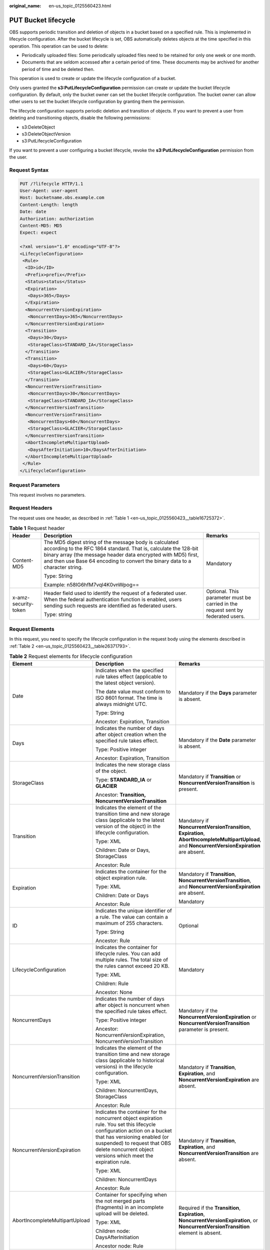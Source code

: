 :original_name: en-us_topic_0125560423.html

.. _en-us_topic_0125560423:

PUT Bucket lifecycle
====================

OBS supports periodic transition and deletion of objects in a bucket based on a specified rule. This is implemented in lifecycle configuration. After the bucket lifecycle is set, OBS automatically deletes objects at the time specified in this operation. This operation can be used to delete:

-  Periodically uploaded files: Some periodically uploaded files need to be retained for only one week or one month.
-  Documents that are seldom accessed after a certain period of time. These documents may be archived for another period of time and be deleted then.

This operation is used to create or update the lifecycle configuration of a bucket.

Only users granted the **s3:PutLifecycleConfiguration** permission can create or update the bucket lifecycle configuration. By default, only the bucket owner can set the bucket lifecycle configuration. The bucket owner can allow other users to set the bucket lifecycle configuration by granting them the permission.

The lifecycle configuration supports periodic deletion and transition of objects. If you want to prevent a user from deleting and transitioning objects, disable the following permissions:

-  s3:DeleteObject
-  s3:DeleteObjectVersion
-  s3:PutLifecycleConfiguration

If you want to prevent a user configuring a bucket lifecycle, revoke the **s3:PutLifecycleConfiguration** permission from the user.

Request Syntax
--------------

.. code-block:: text

   PUT /?lifecycle HTTP/1.1
   User-Agent: user-agent
   Host: bucketname.obs.example.com
   Content-Length: length
   Date: date
   Authorization: authorization
   Content-MD5: MD5
   Expect: expect

   <?xml version="1.0" encoding="UTF-8"?>
   <LifecycleConfiguration>
    <Rule>
     <ID>id</ID>
     <Prefix>prefix</Prefix>
     <Status>status</Status>
     <Expiration>
      <Days>365</Days>
     </Expiration>
     <NoncurrentVersionExpiration>
      <NoncurrentDays>365</NoncurrentDays>
     </NoncurrentVersionExpiration>
     <Transition>
      <Days>30</Days>
      <StorageClass>STANDARD_IA</StorageClass>
     </Transition>
     <Transition>
      <Days>60</Days>
      <StorageClass>GLACIER</StorageClass>
     </Transition>
     <NoncurrentVersionTransition>
      <NoncurrentDays>30</NoncurrentDays>
      <StorageClass>STANDARD_IA</StorageClass>
     </NoncurrentVersionTransition>
     <NoncurrentVersionTransition>
      <NoncurrentDays>60</NoncurrentDays>
      <StorageClass>GLACIER</StorageClass>
     </NoncurrentVersionTransition>
     <AbortIncompleteMultipartUpload>
      <DaysAfterInitiation>10</DaysAfterInitiation>
     </AbortIncompleteMultipartUpload>
    </Rule>
   </LifecycleConfiguration>

Request Parameters
------------------

This request involves no parameters.

Request Headers
---------------

The request uses one header, as described in :ref:`Table 1 <en-us_topic_0125560423__table16725372>`.

.. _en-us_topic_0125560423__table16725372:

.. table:: **Table 1** Request header

   +-----------------------+-----------------------------------------------------------------------------------------------------------------------------------------------------------------------------------------------------------------------------------------------------------------------------+----------------------------------------------------------------------------------+
   | Header                | Description                                                                                                                                                                                                                                                                 | Remarks                                                                          |
   +=======================+=============================================================================================================================================================================================================================================================================+==================================================================================+
   | Content-MD5           | The MD5 digest string of the message body is calculated according to the RFC 1864 standard. That is, calculate the 128-bit binary array (the message header data encrypted with MD5) first, and then use Base 64 encoding to convert the binary data to a character string. | Mandatory                                                                        |
   |                       |                                                                                                                                                                                                                                                                             |                                                                                  |
   |                       | Type: String                                                                                                                                                                                                                                                                |                                                                                  |
   |                       |                                                                                                                                                                                                                                                                             |                                                                                  |
   |                       | Example: n58IG6hfM7vqI4K0vnWpog==                                                                                                                                                                                                                                           |                                                                                  |
   +-----------------------+-----------------------------------------------------------------------------------------------------------------------------------------------------------------------------------------------------------------------------------------------------------------------------+----------------------------------------------------------------------------------+
   | x-amz-security-token  | Header field used to identify the request of a federated user. When the federal authentication function is enabled, users sending such requests are identified as federated users.                                                                                          | Optional. This parameter must be carried in the request sent by federated users. |
   |                       |                                                                                                                                                                                                                                                                             |                                                                                  |
   |                       | Type: string                                                                                                                                                                                                                                                                |                                                                                  |
   +-----------------------+-----------------------------------------------------------------------------------------------------------------------------------------------------------------------------------------------------------------------------------------------------------------------------+----------------------------------------------------------------------------------+

Request Elements
----------------

In this request, you need to specify the lifecycle configuration in the request body using the elements described in :ref:`Table 2 <en-us_topic_0125560423__table26371793>`.

.. _en-us_topic_0125560423__table26371793:

.. table:: **Table 2** Request elements for lifecycle configuration

   +--------------------------------+-------------------------------------------------------------------------------------------------------------------------------------------------------------------------------------------------------------------------------------------------------------+---------------------------------------------------------------------------------------------------------------------------------------------------+
   | Element                        | Description                                                                                                                                                                                                                                                 | Remarks                                                                                                                                           |
   +================================+=============================================================================================================================================================================================================================================================+===================================================================================================================================================+
   | Date                           | Indicates when the specified rule takes effect (applicable to the latest object version).                                                                                                                                                                   | Mandatory if the **Days** parameter is absent.                                                                                                    |
   |                                |                                                                                                                                                                                                                                                             |                                                                                                                                                   |
   |                                | The date value must conform to ISO 8601 format. The time is always midnight UTC.                                                                                                                                                                            |                                                                                                                                                   |
   |                                |                                                                                                                                                                                                                                                             |                                                                                                                                                   |
   |                                | Type: String                                                                                                                                                                                                                                                |                                                                                                                                                   |
   |                                |                                                                                                                                                                                                                                                             |                                                                                                                                                   |
   |                                | Ancestor: Expiration, Transition                                                                                                                                                                                                                            |                                                                                                                                                   |
   +--------------------------------+-------------------------------------------------------------------------------------------------------------------------------------------------------------------------------------------------------------------------------------------------------------+---------------------------------------------------------------------------------------------------------------------------------------------------+
   | Days                           | Indicates the number of days after object creation when the specified rule takes effect.                                                                                                                                                                    | Mandatory if the **Date** parameter is absent.                                                                                                    |
   |                                |                                                                                                                                                                                                                                                             |                                                                                                                                                   |
   |                                | Type: Positive integer                                                                                                                                                                                                                                      |                                                                                                                                                   |
   |                                |                                                                                                                                                                                                                                                             |                                                                                                                                                   |
   |                                | Ancestor: Expiration, Transition                                                                                                                                                                                                                            |                                                                                                                                                   |
   +--------------------------------+-------------------------------------------------------------------------------------------------------------------------------------------------------------------------------------------------------------------------------------------------------------+---------------------------------------------------------------------------------------------------------------------------------------------------+
   | StorageClass                   | Indicates the new storage class of the object.                                                                                                                                                                                                              | Mandatory if **Transition** or **NoncurrentVersionTransition** is present.                                                                        |
   |                                |                                                                                                                                                                                                                                                             |                                                                                                                                                   |
   |                                | Type: **STANDARD_IA** or **GLACIER**                                                                                                                                                                                                                        |                                                                                                                                                   |
   |                                |                                                                                                                                                                                                                                                             |                                                                                                                                                   |
   |                                | Ancestor: **Transition, NoncurrentVersionTransition**                                                                                                                                                                                                       |                                                                                                                                                   |
   +--------------------------------+-------------------------------------------------------------------------------------------------------------------------------------------------------------------------------------------------------------------------------------------------------------+---------------------------------------------------------------------------------------------------------------------------------------------------+
   | Transition                     | Indicates the element of the transition time and new storage class (applicable to the latest version of the object) in the lifecycle configuration.                                                                                                         | Mandatory if **NoncurrentVersionTransition**, **Expiration**, **AbortIncompleteMultipartUpload**, and **NoncurrentVersionExpiration** are absent. |
   |                                |                                                                                                                                                                                                                                                             |                                                                                                                                                   |
   |                                | Type: XML                                                                                                                                                                                                                                                   |                                                                                                                                                   |
   |                                |                                                                                                                                                                                                                                                             |                                                                                                                                                   |
   |                                | Children: Date or Days, StorageClass                                                                                                                                                                                                                        |                                                                                                                                                   |
   |                                |                                                                                                                                                                                                                                                             |                                                                                                                                                   |
   |                                | Ancestor: Rule                                                                                                                                                                                                                                              |                                                                                                                                                   |
   +--------------------------------+-------------------------------------------------------------------------------------------------------------------------------------------------------------------------------------------------------------------------------------------------------------+---------------------------------------------------------------------------------------------------------------------------------------------------+
   | Expiration                     | Indicates the container for the object expiration rule.                                                                                                                                                                                                     | Mandatory if **Transition**, **NoncurrentVersionTransition**, and **NoncurrentVersionExpiration** are absent.                                     |
   |                                |                                                                                                                                                                                                                                                             |                                                                                                                                                   |
   |                                | Type: XML                                                                                                                                                                                                                                                   | Mandatory                                                                                                                                         |
   |                                |                                                                                                                                                                                                                                                             |                                                                                                                                                   |
   |                                | Children: Date or Days                                                                                                                                                                                                                                      |                                                                                                                                                   |
   |                                |                                                                                                                                                                                                                                                             |                                                                                                                                                   |
   |                                | Ancestor: Rule                                                                                                                                                                                                                                              |                                                                                                                                                   |
   +--------------------------------+-------------------------------------------------------------------------------------------------------------------------------------------------------------------------------------------------------------------------------------------------------------+---------------------------------------------------------------------------------------------------------------------------------------------------+
   | ID                             | Indicates the unique identifier of a rule. The value can contain a maximum of 255 characters.                                                                                                                                                               | Optional                                                                                                                                          |
   |                                |                                                                                                                                                                                                                                                             |                                                                                                                                                   |
   |                                | Type: String                                                                                                                                                                                                                                                |                                                                                                                                                   |
   |                                |                                                                                                                                                                                                                                                             |                                                                                                                                                   |
   |                                | Ancestor: Rule                                                                                                                                                                                                                                              |                                                                                                                                                   |
   +--------------------------------+-------------------------------------------------------------------------------------------------------------------------------------------------------------------------------------------------------------------------------------------------------------+---------------------------------------------------------------------------------------------------------------------------------------------------+
   | LifecycleConfiguration         | Indicates the container for lifecycle rules. You can add multiple rules. The total size of the rules cannot exceed 20 KB.                                                                                                                                   | Mandatory                                                                                                                                         |
   |                                |                                                                                                                                                                                                                                                             |                                                                                                                                                   |
   |                                | Type: XML                                                                                                                                                                                                                                                   |                                                                                                                                                   |
   |                                |                                                                                                                                                                                                                                                             |                                                                                                                                                   |
   |                                | Children: Rule                                                                                                                                                                                                                                              |                                                                                                                                                   |
   |                                |                                                                                                                                                                                                                                                             |                                                                                                                                                   |
   |                                | Ancestor: None                                                                                                                                                                                                                                              |                                                                                                                                                   |
   +--------------------------------+-------------------------------------------------------------------------------------------------------------------------------------------------------------------------------------------------------------------------------------------------------------+---------------------------------------------------------------------------------------------------------------------------------------------------+
   | NoncurrentDays                 | Indicates the number of days after object is noncurrent when the specified rule takes effect.                                                                                                                                                               | Mandatory if the **NoncurrentVersionExpiration** or **NoncurrentVersionTransition** parameter is present.                                         |
   |                                |                                                                                                                                                                                                                                                             |                                                                                                                                                   |
   |                                | Type: Positive integer                                                                                                                                                                                                                                      |                                                                                                                                                   |
   |                                |                                                                                                                                                                                                                                                             |                                                                                                                                                   |
   |                                | Ancestor: NoncurrentVersionExpiration, NoncurrentVersionTransition                                                                                                                                                                                          |                                                                                                                                                   |
   +--------------------------------+-------------------------------------------------------------------------------------------------------------------------------------------------------------------------------------------------------------------------------------------------------------+---------------------------------------------------------------------------------------------------------------------------------------------------+
   | NoncurrentVersionTransition    | Indicates the element of the transition time and new storage class (applicable to historical versions) in the lifecycle configuration.                                                                                                                      | Mandatory if **Transition**, **Expiration**, and **NoncurrentVersionExpiration** are absent.                                                      |
   |                                |                                                                                                                                                                                                                                                             |                                                                                                                                                   |
   |                                | Type: XML                                                                                                                                                                                                                                                   |                                                                                                                                                   |
   |                                |                                                                                                                                                                                                                                                             |                                                                                                                                                   |
   |                                | Children: NoncurrentDays, StorageClass                                                                                                                                                                                                                      |                                                                                                                                                   |
   |                                |                                                                                                                                                                                                                                                             |                                                                                                                                                   |
   |                                | Ancestor: Rule                                                                                                                                                                                                                                              |                                                                                                                                                   |
   +--------------------------------+-------------------------------------------------------------------------------------------------------------------------------------------------------------------------------------------------------------------------------------------------------------+---------------------------------------------------------------------------------------------------------------------------------------------------+
   | NoncurrentVersionExpiration    | Indicates the container for the noncurrent object expiration rule. You set this lifecycle configuration action on a bucket that has versioning enabled (or suspended) to request that OBS delete noncurrent object versions which meet the expiration rule. | Mandatory if **Transition**, **Expiration**, and **NoncurrentVersionTransition** are absent.                                                      |
   |                                |                                                                                                                                                                                                                                                             |                                                                                                                                                   |
   |                                | Type: XML                                                                                                                                                                                                                                                   |                                                                                                                                                   |
   |                                |                                                                                                                                                                                                                                                             |                                                                                                                                                   |
   |                                | Children: NoncurrentDays                                                                                                                                                                                                                                    |                                                                                                                                                   |
   |                                |                                                                                                                                                                                                                                                             |                                                                                                                                                   |
   |                                | Ancestor: Rule                                                                                                                                                                                                                                              |                                                                                                                                                   |
   +--------------------------------+-------------------------------------------------------------------------------------------------------------------------------------------------------------------------------------------------------------------------------------------------------------+---------------------------------------------------------------------------------------------------------------------------------------------------+
   | AbortIncompleteMultipartUpload | Container for specifying when the not merged parts (fragments) in an incomplete upload will be deleted.                                                                                                                                                     | Required if the **Transition**, **Expiration**, **NoncurrentVersionExpiration**, or **NoncurrentVersionTransition** element is absent.            |
   |                                |                                                                                                                                                                                                                                                             |                                                                                                                                                   |
   |                                | Type: XML                                                                                                                                                                                                                                                   |                                                                                                                                                   |
   |                                |                                                                                                                                                                                                                                                             |                                                                                                                                                   |
   |                                | Children node: DaysAfterInitiation                                                                                                                                                                                                                          |                                                                                                                                                   |
   |                                |                                                                                                                                                                                                                                                             |                                                                                                                                                   |
   |                                | Ancestor node: Rule                                                                                                                                                                                                                                         |                                                                                                                                                   |
   +--------------------------------+-------------------------------------------------------------------------------------------------------------------------------------------------------------------------------------------------------------------------------------------------------------+---------------------------------------------------------------------------------------------------------------------------------------------------+
   | DaysAfterInitiation            | Specifies the number of days since the initiation of an incomplete multipart upload that OBS will wait before deleting the not merged parts (fragments) of the upload.                                                                                      | Required if the **AbortIncompleteMultipartUpload** element is present.                                                                            |
   |                                |                                                                                                                                                                                                                                                             |                                                                                                                                                   |
   |                                | Type: positive integer                                                                                                                                                                                                                                      |                                                                                                                                                   |
   |                                |                                                                                                                                                                                                                                                             |                                                                                                                                                   |
   |                                | Ancestor node: AbortIncompleteMultipartUpload                                                                                                                                                                                                               |                                                                                                                                                   |
   +--------------------------------+-------------------------------------------------------------------------------------------------------------------------------------------------------------------------------------------------------------------------------------------------------------+---------------------------------------------------------------------------------------------------------------------------------------------------+
   | Prefix                         | Indicates the object key prefix identifying one or more objects to which the rule applies.                                                                                                                                                                  | Mandatory                                                                                                                                         |
   |                                |                                                                                                                                                                                                                                                             |                                                                                                                                                   |
   |                                | Type: String                                                                                                                                                                                                                                                |                                                                                                                                                   |
   |                                |                                                                                                                                                                                                                                                             |                                                                                                                                                   |
   |                                | Ancestor: Rule                                                                                                                                                                                                                                              |                                                                                                                                                   |
   +--------------------------------+-------------------------------------------------------------------------------------------------------------------------------------------------------------------------------------------------------------------------------------------------------------+---------------------------------------------------------------------------------------------------------------------------------------------------+
   | Rule                           | Indicates the container for lifecycle rules.                                                                                                                                                                                                                | Mandatory                                                                                                                                         |
   |                                |                                                                                                                                                                                                                                                             |                                                                                                                                                   |
   |                                | Type: Container                                                                                                                                                                                                                                             |                                                                                                                                                   |
   |                                |                                                                                                                                                                                                                                                             |                                                                                                                                                   |
   |                                | Ancestor: LifecycleConfiguration                                                                                                                                                                                                                            |                                                                                                                                                   |
   +--------------------------------+-------------------------------------------------------------------------------------------------------------------------------------------------------------------------------------------------------------------------------------------------------------+---------------------------------------------------------------------------------------------------------------------------------------------------+
   | Status                         | Indicates whether the rule is enabled.                                                                                                                                                                                                                      | Mandatory                                                                                                                                         |
   |                                |                                                                                                                                                                                                                                                             |                                                                                                                                                   |
   |                                | Type: String                                                                                                                                                                                                                                                |                                                                                                                                                   |
   |                                |                                                                                                                                                                                                                                                             |                                                                                                                                                   |
   |                                | Ancestor: Rule                                                                                                                                                                                                                                              |                                                                                                                                                   |
   |                                |                                                                                                                                                                                                                                                             |                                                                                                                                                   |
   |                                | Valid Values: Enabled, Disabled                                                                                                                                                                                                                             |                                                                                                                                                   |
   +--------------------------------+-------------------------------------------------------------------------------------------------------------------------------------------------------------------------------------------------------------------------------------------------------------+---------------------------------------------------------------------------------------------------------------------------------------------------+

If the multi-version of a bucket is enabled or suspended, you can set **NoncurrentVersionExpiration** or **NoncurrentVersionTransition** to control the lifecycle of historical object versions. The lifecycle of a historical version depends on the time when the version becomes a historical one, that is, the version is overwritten by a new version (**NoncurrentDays**).

In deletion circumstances, if **NoncurrentDays** is 1, a version can only be deleted one day after it has become a historical version. For example, the V1 version of object A is created on the first day of a month, and its new version V2 is uploaded on the fifth day of the month. Then V1 becomes a historical version. One day later, that is, when the 0 o'clock of the seventh day comes, V1 expires. If an object version does not meet the deletion conditions, **NoncurrentDays** is 1, and **StorageClass** is **STANDARD_IA**, a version transitions to the Warm storage class one day after it has become a historical version. For example, the V1 version of object A is created on the first day of a month, and its new version V2 is uploaded on the fifth day of the month. Then V1 becomes a historical version. One day later, that is, when the 0 o'clock of the seventh day comes, V1 transitions to the Warm storage class. (Remarks: There is a delay of less than 48 hours for such a deletion or transition upon object expiration.)

The following lists the background processing for when the multi-version of a bucket is enabled or suspended and the object of the latest version meets expiration rules:

-  The multi-version of the bucket is enabled:

   -  If the object of the latest version is not **deletemarker**, a new **deletemarker** is generated for the object.
   -  If the object of the latest version is **deletemarker** and the object has this version only, the version will be deleted.
   -  If the object of the latest version is **deletemarker** and the object has other versions, all versions of the object remain unchanged.

-  The multi-version of the bucket is suspended:

   -  If the latest version is not null, **deletemarker** of a null version will be generated.
   -  If the latest version is null, the null version will be overwritten by **deletemarker** of a new null version.

If the bucket versioning is **Enabled** or **Suspended** and the latest version of the object meets the transition rule:

-  If the latest version is **deletemarker**, this version will not transition to another storage class.
-  If the latest version is **deletemarker** and the object meets the transition conditions, this version will transition to another storage class.

Response Syntax
---------------

.. code-block::

   HTTP/1.1 status_code
   Server: Server Name
   x-amz-request-id: request id
   x-amz-id-2: id
   x-reserved: amazon, aws and amazon web services are trademarks or registered trademarks of Amazon Technologies, Inc
   Date: date
   Content-Length: length

Response Headers
----------------

This response uses common headers. For details about common response headers, see section :ref:`Common Response Headers <en-us_topic_0125560484>`.

Response elements
-----------------

This response involves no elements.

Error Responses
---------------

No special error responses are returned. For details about error responses, see :ref:`Table 1 <en-us_topic_0125560440__table30733758>`.

Sample Request 1
----------------

.. code-block:: text

   PUT /?lifecycle HTTP/1.1
    User-Agent: curl/7.29.0
    Host: bucketname.obs.example.com
    Date: Thu, 05 Sep 2013 09:35:44 +0000
    Authorization: AWS B9A70C60A39C4D551A16:MOO0dUPmAAEXEe0/z+Q9LCx1Vzc=
    Content-MD5: Sa2ttwkV/+XRCwEHg4N8ow==
    Content-Length: 423
    Expect: 100-continue

   <LifecycleConfiguration>
   <Rule>
   <ID>delete-2-days</ID>
   <Prefix>test/</Prefix>
   <Status>Enabled</Status>
   <Expiration>
   <Days>365</Days>
   </Expiration>
   <NoncurrentVersionExpiration>
   <NoncurrentDays>365</NoncurrentDays>
   </NoncurrentVersionExpiration>
   <Transition>
   <Days>30</Days>
   <StorageClass>STANDARD_IA</StorageClass>
   </Transition>
   <Transition>
   <Days>60</Days>
   <StorageClass>GLACIER</StorageClass>
   </Transition>
   <NoncurrentVersionTransition>
   <NoncurrentDays>30</NoncurrentDays>
   <StorageClass>STANDARD_IA</StorageClass>
   </NoncurrentVersionTransition>
   <NoncurrentVersionTransition>
   <NoncurrentDays>60</NoncurrentDays>
   <StorageClass>GLACIER</StorageClass>
   </NoncurrentVersionTransition>
   <AbortIncompleteMultipartUpload>
   <DaysAfterInitiation>10</DaysAfterInitiation>
   </AbortIncompleteMultipartUpload>
   </Rule>
   </LifecycleConfiguration>

Sample Response 1
-----------------

.. code-block::

   HTTP/1.1 200 OK
    Date: Thu, 05 Sep 2013 09:35:44 GMT
    Server: OBS
    x-amz-request-id: 90E2BA0A420C00000140ED7A369007A2
    x-amz-id-2: t35S98JCFKUMswCPZCk+UTi/VOoiSenzi5J6wnoKCIMfXUsKYGgU5+daiWAYiY/8
    x-reserved: amazon, aws and amazon web services are trademarks or registered trademarks of Amazon Technologies, Inc
    Content-Length: 0

Sample Request 2
----------------

.. code-block:: text

   PUT /?lifecycle HTTP/1.1
   User-Agent: curl/7.29.0
   Host: bucketname.obs.example.comDate: Thu, 05 Sep 2015 09:35:44 +0000
   Authorization: AWS B9A70C60A39C4D551A16:MOO0dUPmAAEXEe0/z+Q9LCx1Vzc=
   Content-MD5: Sa2ttwkV/+XRCwEHg4N8ow==
   Content-Length: 423
   Expect: 100-continue
   <LifecycleConfiguration>
   <Rule>
   <ID>delete-2-days</ID>
   <Prefix>test/</Prefix>
   <Status>Enabled</Status>
   <Expiration>
   <Days>365</Days>
   </Expiration>
   <Transition>
   <Days>30</Days>
   <StorageClass>STANDARD_IA</StorageClass>
   </Transition>
   <Transition>
   <Days>60</Days>
   <StorageClass>GLACIER</StorageClass>
   </Transition>
   <NoncurrentVersionTransition>
   <NoncurrentDays>30</NoncurrentDays>
   <StorageClass>STANDARD_IA</StorageClass>
   </NoncurrentVersionTransition>
   <NoncurrentVersionTransition>
   <NoncurrentDays>60</NoncurrentDays>
   <StorageClass>GLACIER</StorageClass>
   </NoncurrentVersionTransition>
   <AbortIncompleteMultipartUpload>
   <DaysAfterInitiation>10</DaysAfterInitiation>
   </AbortIncompleteMultipartUpload>
   </Rule>
   </LifecycleConfiguration>

Sample Response 2
-----------------

.. code-block::

   HTTP/1.1 200 OK
   Date: Thu, 05 Sep 2015 09:35:44 GMT
   x-amz-request-id: 90E2BA0A420C00000140ED7A369007A2
   x-amz-id-2: t35S98JCFKUMswCPZCk+UTi/VOoiSenzi5J6wnoKCIMfXUsKYGgU5+daiWAYiY/8
   x-reserved: amazon, aws and amazon web services are trademarks or registered trademarks of Amazon Technologies, Inc
   Content-Length: 0
